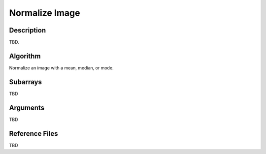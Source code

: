 ===============
Normalize Image
===============

Description
-----------

TBD.


Algorithm
---------

Normalize an image with a mean, median, or mode.


Subarrays
---------

TBD


Arguments
---------

TBD

Reference Files
---------------

TBD